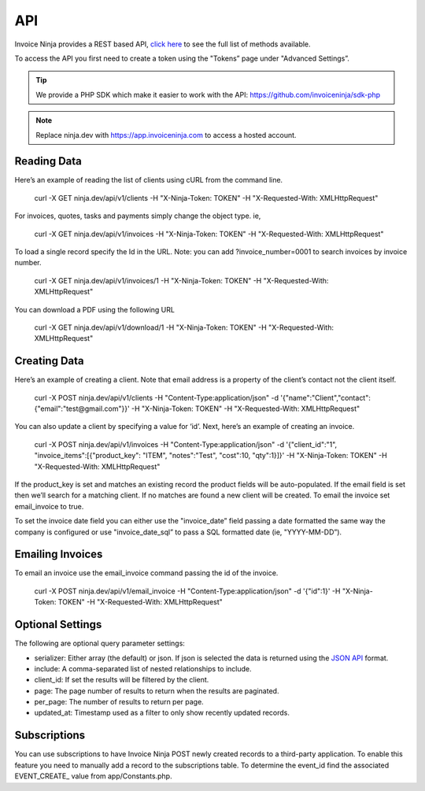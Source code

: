 API
===

Invoice Ninja provides a REST based API, `click here <https://app.invoiceninja.com/api-docs#/>`_ to see the full list of methods available.

To access the API you first need to create a token using the "Tokens” page under "Advanced Settings”.

.. TIP:: We provide a PHP SDK which make it easier to work with the API: https://github.com/invoiceninja/sdk-php

.. NOTE:: Replace ninja.dev with https://app.invoiceninja.com to access a hosted account.

Reading Data
""""""""""""

Here’s an example of reading the list of clients using cURL from the command line.

  curl -X GET ninja.dev/api/v1/clients -H "X-Ninja-Token: TOKEN" -H "X-Requested-With: XMLHttpRequest"

For invoices, quotes, tasks and payments simply change the object type. ie,

  curl -X GET ninja.dev/api/v1/invoices -H "X-Ninja-Token: TOKEN" -H "X-Requested-With: XMLHttpRequest"

To load a single record specify the Id in the URL. Note: you can add ?invoice_number=0001 to search invoices by invoice number.

  curl -X GET ninja.dev/api/v1/invoices/1 -H "X-Ninja-Token: TOKEN" -H "X-Requested-With: XMLHttpRequest"

You can download a PDF using the following URL

  curl -X GET ninja.dev/api/v1/download/1 -H "X-Ninja-Token: TOKEN" -H "X-Requested-With: XMLHttpRequest"

Creating Data
"""""""""""""

Here’s an example of creating a client. Note that email address is a property of the client’s contact not the client itself.

  curl -X POST ninja.dev/api/v1/clients -H "Content-Type:application/json" -d '{"name":"Client","contact":{"email":"test@gmail.com"}}' -H "X-Ninja-Token: TOKEN" -H "X-Requested-With: XMLHttpRequest"

You can also update a client by specifying a value for ‘id’. Next, here’s an example of creating an invoice.

  curl -X POST ninja.dev/api/v1/invoices -H "Content-Type:application/json" -d '{"client_id":"1", "invoice_items":[{"product_key": "ITEM", "notes":"Test", "cost":10, "qty":1}]}' -H "X-Ninja-Token: TOKEN" -H "X-Requested-With: XMLHttpRequest"

If the product_key is set and matches an existing record the product fields will be auto-populated. If the email field is set then we’ll search for a matching client. If no matches are found a new client will be created. To email the invoice set email_invoice to true.

To set the invoice date field you can either use the "invoice_date” field passing a date formatted the same way the company is configured or use "invoice_date_sql” to pass a SQL formatted date (ie, "YYYY-MM-DD”).

Emailing Invoices
"""""""""""""""""

To email an invoice use the email_invoice command passing the id of the invoice.

  curl -X POST ninja.dev/api/v1/email_invoice -H "Content-Type:application/json" -d '{"id":1}' -H "X-Ninja-Token: TOKEN" -H "X-Requested-With: XMLHttpRequest"

Optional Settings
"""""""""""""""""

The following are optional query parameter settings:

- serializer: Either array (the default) or json. If json is selected the data is returned using the `JSON API <http://jsonapi.org/>`_ format.
- include: A comma-separated list of nested relationships to include.
- client_id: If set the results will be filtered by the client.
- page: The page number of results to return when the results are paginated.
- per_page: The number of results to return per page.
- updated_at: Timestamp used as a filter to only show recently updated records.

Subscriptions
"""""""""""""

You can use subscriptions to have Invoice Ninja POST newly created records to a third-party application. To enable this feature you need to manually add a record to the subscriptions table. To determine the event_id find the associated EVENT_CREATE_ value from app/Constants.php.
